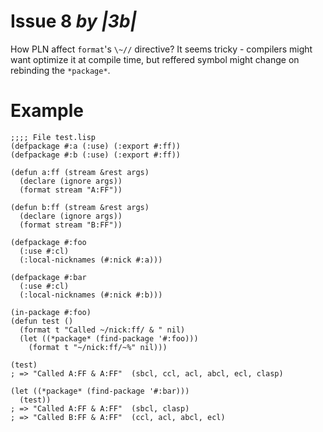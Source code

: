 * Issue 8 /by |3b|/
  How PLN affect ~format~'s ~\~//~ directive? It seems tricky - compilers might
  want optimize it at compile time, but reffered symbol might change on
  rebinding the ~*package*~.
* Example
  #+BEGIN_SRC common-lisp
  ;;;; File test.lisp
  (defpackage #:a (:use) (:export #:ff))
  (defpackage #:b (:use) (:export #:ff))

  (defun a:ff (stream &rest args)
    (declare (ignore args))
    (format stream "A:FF"))

  (defun b:ff (stream &rest args)
    (declare (ignore args))
    (format stream "B:FF"))

  (defpackage #:foo
    (:use #:cl)
    (:local-nicknames (#:nick #:a)))

  (defpackage #:bar
    (:use #:cl)
    (:local-nicknames (#:nick #:b)))

  (in-package #:foo)
  (defun test ()
    (format t "Called ~/nick:ff/ & " nil)
    (let ((*package* (find-package '#:foo)))
      (format t "~/nick:ff/~%" nil)))

  (test)
  ; => "Called A:FF & A:FF"  (sbcl, ccl, acl, abcl, ecl, clasp)

  (let ((*package* (find-package '#:bar)))
    (test))
  ; => "Called A:FF & A:FF"  (sbcl, clasp)
  ; => "Called B:FF & A:FF"  (ccl, acl, abcl, ecl)
  #+END_SRC
